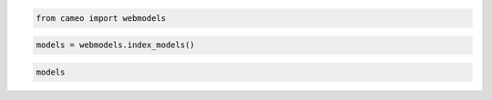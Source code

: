 
.. code:: python

    from cameo import webmodels

.. code:: python

    models = webmodels.index_models()

.. code:: python

    models




.. raw:: html

    <div style="max-height:1000px;max-width:1500px;overflow:auto;">
    <table border="1" class="dataframe">
      <thead>
        <tr style="text-align: right;">
          <th></th>
          <th>id</th>
          <th>name</th>
          <th>doi</th>
          <th>author</th>
          <th>year</th>
          <th>formats</th>
          <th>organism</th>
          <th>taxonomy</th>
        </tr>
      </thead>
      <tbody>
        <tr>
          <th>0  </th>
          <td>   1</td>
          <td>                 iJR904</td>
          <td>          10.1186/gb-2003-4-9-r54</td>
          <td>                  Reed</td>
          <td> 2003</td>
          <td>        [sbml]</td>
          <td>          Escherichia coli str. K12 substr. MG1655</td>
          <td> Bacteria; Proteobacteria; Gammaproteobacteria;...</td>
        </tr>
        <tr>
          <th>1  </th>
          <td>   2</td>
          <td>                iAF1260</td>
          <td>               10.1038/msb4100155</td>
          <td>                 Feist</td>
          <td> 2007</td>
          <td>        [sbml]</td>
          <td>          Escherichia coli str. K12 substr. MG1655</td>
          <td> Bacteria; Proteobacteria; Gammaproteobacteria;...</td>
        </tr>
        <tr>
          <th>2  </th>
          <td>   3</td>
          <td>                 iMM904</td>
          <td>           10.1186/1752-0509-3-37</td>
          <td>                    Mo</td>
          <td> 2007</td>
          <td>        [sbml]</td>
          <td>                          Saccharomyces cerevisiae</td>
          <td> Eukaryota; Opisthokonta; Fungi; Dikarya; Ascom...</td>
        </tr>
        <tr>
          <th>3  </th>
          <td>   4</td>
          <td>                 iJP815</td>
          <td>     10.1371/journal.pcbi.1000210</td>
          <td>              Puchalka</td>
          <td> 2008</td>
          <td>        [sbml]</td>
          <td>                    Pseudomonas putida str. KT2440</td>
          <td> Bacteria; Proteobacteria; Gammaproteobacteria;...</td>
        </tr>
        <tr>
          <th>4  </th>
          <td>   5</td>
          <td>                iMO1056</td>
          <td>              10.1128/JB.01583-07</td>
          <td>             Oberhardt</td>
          <td> 2008</td>
          <td>            []</td>
          <td>                  Pseudomonas aeruginosa str. PAO1</td>
          <td> Bacteria; Proteobacteria; Gammaproteobacteria;...</td>
        </tr>
        <tr>
          <th>5  </th>
          <td>   6</td>
          <td>                 iIN800</td>
          <td>           10.1186/1752-0509-2-71</td>
          <td>               Nookaew</td>
          <td> 2008</td>
          <td>        [sbml]</td>
          <td>                          Saccharomyces cerevisiae</td>
          <td> Eukaryota; Opisthokonta; Fungi; Dikarya; Ascom...</td>
        </tr>
        <tr>
          <th>6  </th>
          <td>   7</td>
          <td>                 iFF708</td>
          <td>                10.1101/gr.234503</td>
          <td>               Förster</td>
          <td> 2003</td>
          <td>        [sbml]</td>
          <td>              Saccharomyces cerevisiae str. Sc288 </td>
          <td> Eukaryota; Opisthokonta; Fungi; Dikarya; Ascom...</td>
        </tr>
        <tr>
          <th>7  </th>
          <td>   8</td>
          <td>                iCA1273</td>
          <td>           10.1186/1471-2164-12-9</td>
          <td>                Archer</td>
          <td> 2011</td>
          <td>        [sbml]</td>
          <td>                                Escherichia coli W</td>
          <td> Bacteria; Proteobacteria; Gammaproteobacteria;...</td>
        </tr>
        <tr>
          <th>8  </th>
          <td>   9</td>
          <td>                iJO1366</td>
          <td>              10.1038/msb.2011.65</td>
          <td>                  Orth</td>
          <td> 2011</td>
          <td>        [sbml]</td>
          <td>          Escherichia coli str. K12 substr. MG1655</td>
          <td> Bacteria; Proteobacteria; Gammaproteobacteria;...</td>
        </tr>
        <tr>
          <th>9  </th>
          <td>  10</td>
          <td>           Consensus v4</td>
          <td>                  10.1038/nbt1492</td>
          <td>              Herrgård</td>
          <td> 2008</td>
          <td>            []</td>
          <td>                                             Yeast</td>
          <td>                   Eukaryota; Opisthokonta; Fungi;</td>
        </tr>
        <tr>
          <th>10 </th>
          <td>  11</td>
          <td>                 iJN746</td>
          <td>           10.1186/1752-0509-2-79</td>
          <td>               Nogales</td>
          <td> 2008</td>
          <td>        [sbml]</td>
          <td>                    Pseudomonas putida str. KT2440</td>
          <td> Bacteria; Proteobacteria; Gammaproteobacteria;...</td>
        </tr>
        <tr>
          <th>11 </th>
          <td>  12</td>
          <td>             AbyMBEL891</td>
          <td>                 10.1039/B916446D</td>
          <td>                   Kim</td>
          <td> 2010</td>
          <td>        [sbml]</td>
          <td>                       Acinetobacter baumannii AYE</td>
          <td> Bacteria; Proteobacteria; Gammaproteobacteria;...</td>
        </tr>
        <tr>
          <th>12 </th>
          <td>  13</td>
          <td>                 iJP962</td>
          <td>     10.1371/journal.pcbi.1001116</td>
          <td>             Oberhardt</td>
          <td> 2011</td>
          <td>        [sbml]</td>
          <td>                    Pseudomonas putida str. KT2440</td>
          <td> Bacteria; Proteobacteria; Gammaproteobacteria;...</td>
        </tr>
        <tr>
          <th>13 </th>
          <td>  14</td>
          <td>                iYL1228</td>
          <td>              10.1128/JB.01218-10</td>
          <td>                  Liao</td>
          <td> 2011</td>
          <td>        [sbml]</td>
          <td>              Klebsiella pneumoniae str. MGH 78578</td>
          <td> Bacteria; Proteobacteria; Gammaproteobacteria;...</td>
        </tr>
        <tr>
          <th>14 </th>
          <td>  15</td>
          <td>                 iSR432</td>
          <td>           10.1186/1752-0509-4-31</td>
          <td>               Roberts</td>
          <td> 2010</td>
          <td>        [sbml]</td>
          <td>          Clostridium thermocellum str. ATCC 27405</td>
          <td>  Bacteria; Firmicutes; Clostridia; Clostridial...</td>
        </tr>
        <tr>
          <th>15 </th>
          <td>  16</td>
          <td>                iNJ661m</td>
          <td>          10.1186/1752-0509-4-160</td>
          <td>                  Fang</td>
          <td> 2010</td>
          <td>        [sbml]</td>
          <td>             Mycobacterium tuberculosis str. H37Rv</td>
          <td> Bacteria; Actinobacteria; Actinobacteria; Acti...</td>
        </tr>
        <tr>
          <th>16 </th>
          <td>  17</td>
          <td>                 iCM925</td>
          <td>          10.1186/1752-0509-5-130</td>
          <td>                 Milne</td>
          <td> 2011</td>
          <td>        [sbml]</td>
          <td>          Clostridium beijerinckii str. NCIMB 8052</td>
          <td> Bacteria; Firmicutes; Clostridia; Clostridiale...</td>
        </tr>
        <tr>
          <th>17 </th>
          <td>  18</td>
          <td>               iBsu1103</td>
          <td>         10.1186/gb-2009-10-6-r69</td>
          <td>                 Henry</td>
          <td> 2009</td>
          <td>        [sbml]</td>
          <td>                             Bacillus subtilis 168</td>
          <td> Bacteria; Firmicutes; Bacilli; Bacillales; Bac...</td>
        </tr>
        <tr>
          <th>18 </th>
          <td>  19</td>
          <td>                 iAI549</td>
          <td>     10.1371/journal.pcbi.1000887</td>
          <td>                 Islam</td>
          <td> 2010</td>
          <td>        [sbml]</td>
          <td>             Dehalococcoides ethenogenes str. 2061</td>
          <td> Bacteria; Chloroflexi; Dehalococcoidetes; Deha...</td>
        </tr>
        <tr>
          <th>19 </th>
          <td>  20</td>
          <td>                 iAF692</td>
          <td>               10.1038/msb4100046</td>
          <td>                 Feist</td>
          <td> 2006</td>
          <td>        [sbml]</td>
          <td>                            Methanosarcina barkeri</td>
          <td> Archaea; Euryarchaeota; Methanomicrobia; Metha...</td>
        </tr>
        <tr>
          <th>20 </th>
          <td>  21</td>
          <td>                 AraGEM</td>
          <td>       10.1186/1471-2164-12-S4-S5</td>
          <td> de Oliveira Dal'Molin</td>
          <td> 2010</td>
          <td>        [sbml]</td>
          <td>                              Arabidopsis thaliana</td>
          <td> Eukaryota; Viridiplantae; Streptophyta; Strept...</td>
        </tr>
        <tr>
          <th>21 </th>
          <td>  22</td>
          <td>       Ecoli core Model</td>
          <td>            10.1128/ecosal.10.2.1</td>
          <td>                  Orth</td>
          <td> 2010</td>
          <td>        [sbml]</td>
          <td>          Escherichia coli str. K12 substr. MG1655</td>
          <td> Bacteria; Proteobacteria; Gammaproteobacteria;...</td>
        </tr>
        <tr>
          <th>22 </th>
          <td>  23</td>
          <td>                 iIT341</td>
          <td> 10.1128/JB.187.16.5818-5830.2005</td>
          <td>                Thiele</td>
          <td> 2005</td>
          <td>        [sbml]</td>
          <td>                    Helicobacter pylori str. 26695</td>
          <td>  Bacteria; Proteobacteria; delta/epsilon subdi...</td>
        </tr>
        <tr>
          <th>23 </th>
          <td>  24</td>
          <td>             iMH805/775</td>
          <td>                  10.1038/nbt1492</td>
          <td>              Herrgård</td>
          <td> 2008</td>
          <td>        [sbml]</td>
          <td>              Saccharomyces cerevisiae str. Sc288 </td>
          <td> Eukaryota; Opisthokonta; Fungi; Dikarya; Ascom...</td>
        </tr>
        <tr>
          <th>24 </th>
          <td>  25</td>
          <td>                 iND750</td>
          <td>               10.1101/gr.2250904</td>
          <td>                Duarte</td>
          <td> 2004</td>
          <td>        [sbml]</td>
          <td>              Saccharomyces cerevisiae str. Sc288 </td>
          <td> Eukaryota; Opisthokonta; Fungi; Dikarya; Ascom...</td>
        </tr>
        <tr>
          <th>25 </th>
          <td>  26</td>
          <td>                iRC1080</td>
          <td>              10.1038/msb.2011.52</td>
          <td>                 Chang</td>
          <td> 2011</td>
          <td>        [sbml]</td>
          <td>                         Chlamydomonas reinhardtii</td>
          <td> Eukaryota; Viridiplantae; Chlorophyta; Chlorop...</td>
        </tr>
        <tr>
          <th>26 </th>
          <td>  27</td>
          <td>                 iSB619</td>
          <td>            10.1186/1471-2180-5-8</td>
          <td>                Becker</td>
          <td> 2005</td>
          <td>        [sbml]</td>
          <td>                             Staphylococcus aureus</td>
          <td>  Bacteria; Firmicutes; Bacilli; Bacillales; St...</td>
        </tr>
        <tr>
          <th>27 </th>
          <td>  28</td>
          <td>                 iTH366</td>
          <td>              10.1038/msb.2010.60</td>
          <td>                 Plata</td>
          <td> 2010</td>
          <td>        [sbml]</td>
          <td>                             Plasmodium falciparum</td>
          <td> Eukaryota; Alveolata; Apicomplexa; Aconoidasid...</td>
        </tr>
        <tr>
          <th>28 </th>
          <td>  29</td>
          <td>                 iTZ479</td>
          <td>          10.1126/science.1174671</td>
          <td>                 Zhang</td>
          <td> 2009</td>
          <td>        [sbml]</td>
          <td>                     Thermotoga maritima str. MSB8</td>
          <td> Bacteria; Thermotogae; Thermotogae; Thermotoga...</td>
        </tr>
        <tr>
          <th>29 </th>
          <td>  30</td>
          <td>                 recon2</td>
          <td>                 10.1038/nbt.2488</td>
          <td>                Thiele</td>
          <td> 2013</td>
          <td>        [sbml]</td>
          <td>                                      Homo sapiens</td>
          <td> Eukaryota; Opisthokonta; Metazoa; Eumetazoa; B...</td>
        </tr>
        <tr>
          <th>...</th>
          <td>...</td>
          <td>...</td>
          <td>...</td>
          <td>...</td>
          <td>...</td>
          <td>...</td>
          <td>...</td>
          <td>...</td>
        </tr>
        <tr>
          <th>114</th>
          <td> 115</td>
          <td>                 iAK692</td>
          <td>           10.1186/1752-0509-6-71</td>
          <td>              Klanchui</td>
          <td> 2012</td>
          <td>        [sbml]</td>
          <td>                            Spirulina platensis C1</td>
          <td> Bacteria; Cyanobacteria; Oscillatoriophycideae...</td>
        </tr>
        <tr>
          <th>115</th>
          <td> 116</td>
          <td>                 iSS352</td>
          <td>    10.1016/j.jbiotec.2013.01.023</td>
          <td>        Schatschneider</td>
          <td> 2013</td>
          <td>        [sbml]</td>
          <td>   Xanthomonas campestris pv. campestris str. B100</td>
          <td> Bacteria; Proteobacteria; Gammaproteobacteria;...</td>
        </tr>
        <tr>
          <th>116</th>
          <td> 117</td>
          <td>                 iSS352</td>
          <td>    10.1016/j.jbiotec.2013.01.023</td>
          <td>        Schatschneider</td>
          <td> 2013</td>
          <td>        [sbml]</td>
          <td>   Xanthomonas campestris pv. campestris str. B100</td>
          <td> Bacteria; Proteobacteria; Gammaproteobacteria;...</td>
        </tr>
        <tr>
          <th>117</th>
          <td> 118</td>
          <td>                 iOD907</td>
          <td>                                 </td>
          <td>            Oscar Dias</td>
          <td> 2013</td>
          <td>        [sbml]</td>
          <td>                  Kluyveromyces lactis NRRL Y-1140</td>
          <td> Eukaryota; Opisthokonta; Fungi; Dikarya; Ascom...</td>
        </tr>
        <tr>
          <th>118</th>
          <td> 119</td>
          <td>                iCAC490</td>
          <td>           10.1186/1752-0509-6-42</td>
          <td>              McAnulty</td>
          <td> 2012</td>
          <td>        [sbml]</td>
          <td>               Clostridium acetobutylicum ATCC 824</td>
          <td> Bacteria; Firmicutes; Clostridia; Clostridiale...</td>
        </tr>
        <tr>
          <th>119</th>
          <td> 120</td>
          <td>              iTZ479_v2</td>
          <td>   10.1016/j.ijhydene.2012.06.032</td>
          <td>               Nogales</td>
          <td> 2012</td>
          <td>            []</td>
          <td>                               Thermotoga maritima</td>
          <td> Bacteria; Thermotogae; Thermotogae; Thermotoga...</td>
        </tr>
        <tr>
          <th>120</th>
          <td> 121</td>
          <td>                 iAH991</td>
          <td>               10.4161/gmic.22370</td>
          <td>               Heinken</td>
          <td> 2012</td>
          <td>            []</td>
          <td>                      Bacteroides thetaiotaomicron</td>
          <td> Bacteria; Bacteroidetes/Chlorobi group; Bacter...</td>
        </tr>
        <tr>
          <th>121</th>
          <td> 122</td>
          <td>                SPNV1.0</td>
          <td>          10.1186/1475-2859-13-41</td>
          <td>                  Wang</td>
          <td> 2014</td>
          <td>       [excel]</td>
          <td>              Saccharopolyspora spinosa NRRL 18395</td>
          <td> Bacteria; Actinobacteria; Actinobacteria; Acti...</td>
        </tr>
        <tr>
          <th>122</th>
          <td> 123</td>
          <td>                iCyc792</td>
          <td>          10.1186/1752-0509-7-142</td>
          <td>               Mueller</td>
          <td> 2013</td>
          <td> [sbml, excel]</td>
          <td>                           Cyanothece sp. PCC 7424</td>
          <td> Bacteria; Cyanobacteria; Oscillatoriophycideae...</td>
        </tr>
        <tr>
          <th>123</th>
          <td> 124</td>
          <td>                iCyn731</td>
          <td>          10.1186/1752-0509-7-142</td>
          <td>               Mueller</td>
          <td> 2013</td>
          <td> [sbml, excel]</td>
          <td>                           Cyanothece sp. PCC 7425</td>
          <td> Bacteria; Cyanobacteria; Oscillatoriophycideae...</td>
        </tr>
        <tr>
          <th>124</th>
          <td> 125</td>
          <td>                iCyj826</td>
          <td>          10.1186/1752-0509-7-142</td>
          <td>               Mueller</td>
          <td> 2013</td>
          <td> [sbml, excel]</td>
          <td>                           Cyanothece sp. PCC 7822</td>
          <td> Bacteria; Cyanobacteria; Oscillatoriophycideae...</td>
        </tr>
        <tr>
          <th>125</th>
          <td> 126</td>
          <td>                iCyp752</td>
          <td>          10.1186/1752-0509-7-142</td>
          <td>               Mueller</td>
          <td> 2013</td>
          <td> [sbml, excel]</td>
          <td>                           Cyanothece sp. PCC 8801</td>
          <td> Bacteria; Cyanobacteria; Oscillatoriophycideae...</td>
        </tr>
        <tr>
          <th>126</th>
          <td> 127</td>
          <td>                iCyh755</td>
          <td>          10.1186/1752-0509-7-142</td>
          <td>               Mueller</td>
          <td> 2013</td>
          <td> [sbml, excel]</td>
          <td>                           Cyanothece sp. PCC 8802</td>
          <td> Bacteria; Cyanobacteria; Oscillatoriophycideae...</td>
        </tr>
        <tr>
          <th>127</th>
          <td> 128</td>
          <td>                 iNF518</td>
          <td>        10.1007/s00253-013-5140-2</td>
          <td>               Flahaut</td>
          <td> 2013</td>
          <td>        [sbml]</td>
          <td>         Lactococcus lactis subsp. cremoris MG1363</td>
          <td> Bacteria; Firmicutes; Bacilli; Lactobacillales...</td>
        </tr>
        <tr>
          <th>128</th>
          <td> 129</td>
          <td>                iJL1454</td>
          <td>               10.1039/C3MB70090A</td>
          <td>               Jie Liu</td>
          <td> 2013</td>
          <td>       [excel]</td>
          <td>                       Aspergillus terreus NIH2624</td>
          <td> Eukaryota; Opisthokonta; Fungi; Dikarya; Ascom...</td>
        </tr>
        <tr>
          <th>129</th>
          <td> 130</td>
          <td>                iBif452</td>
          <td>           10.1186/1752-0509-8-41</td>
          <td>             El-Semman</td>
          <td> 2014</td>
          <td> [sbml, excel]</td>
          <td>                Bifidobacterium adolescentis L2-32</td>
          <td> Bacteria; Actinobacteria; Actinobacteria; Acti...</td>
        </tr>
        <tr>
          <th>130</th>
          <td> 131</td>
          <td>                iFap484</td>
          <td>           10.1186/1752-0509-8-41</td>
          <td>             El-Semman</td>
          <td> 2014</td>
          <td> [sbml, excel]</td>
          <td>               Faecalibacterium prausnitzii A2-165</td>
          <td> Bacteria; Firmicutes; Clostridia; Clostridiale...</td>
        </tr>
        <tr>
          <th>131</th>
          <td> 132</td>
          <td>                 iAM388</td>
          <td>         10.1186/1471-2164-12-535</td>
          <td>          Aline Metris</td>
          <td> 2011</td>
          <td>       [excel]</td>
          <td>     Campylobacter jejuni subsp. jejuni NCTC 11168</td>
          <td> Bacteria; Proteobacteria; delta/epsilon subdiv...</td>
        </tr>
        <tr>
          <th>132</th>
          <td> 133</td>
          <td>                 iTT548</td>
          <td>          10.1186/1475-2859-13-61</td>
          <td>            Na-Rae Lee</td>
          <td> 2014</td>
          <td> [sbml, excel]</td>
          <td>                              Thermus thermophilus</td>
          <td> Bacteria; Deinococcus-Thermus; Deinococci; The...</td>
        </tr>
        <tr>
          <th>133</th>
          <td> 134</td>
          <td>            EctoGEM-1.0</td>
          <td>                10.1111/tpj.12627</td>
          <td>               Prigent</td>
          <td> 2014</td>
          <td>        [sbml]</td>
          <td>                            Ectocarpus siliculosus</td>
          <td> Eukaryota; Stramenopiles; PX clade; Phaeophyce...</td>
        </tr>
        <tr>
          <th>134</th>
          <td> 135</td>
          <td>                 iMF721</td>
          <td>          10.1111/1462-2920.12513</td>
          <td>                 Fondi</td>
          <td> 2014</td>
          <td>        [sbml]</td>
          <td>             Pseudoalteromonas haloplanktis TAC125</td>
          <td> Bacteria; Proteobacteria; Gammaproteobacteria;...</td>
        </tr>
        <tr>
          <th>135</th>
          <td> 136</td>
          <td> Arabidopsis core model</td>
          <td>            10.1104/pp.114.235358</td>
          <td>                Arnold</td>
          <td> 2014</td>
          <td>        [sbml]</td>
          <td>                              Arabidopsis thaliana</td>
          <td> Eukaryota; Viridiplantae; Streptophyta; Strept...</td>
        </tr>
        <tr>
          <th>136</th>
          <td> 137</td>
          <td>                 iHN637</td>
          <td>         10.1186/1475-2859-12-118</td>
          <td>      Harish Nagarajan</td>
          <td> 2013</td>
          <td>            []</td>
          <td>                           Clostridium ljungdahlii</td>
          <td> Bacteria; Firmicutes; Clostridia; Clostridiale...</td>
        </tr>
        <tr>
          <th>137</th>
          <td> 138</td>
          <td>                iCac802</td>
          <td>        10.1186/s13068-014-0144-4</td>
          <td>         Satyakam Dash</td>
          <td> 2014</td>
          <td>        [sbml]</td>
          <td>               Clostridium acetobutylicum ATCC 824</td>
          <td> Bacteria; Firmicutes; Clostridia; Clostridiale...</td>
        </tr>
        <tr>
          <th>138</th>
          <td> 139</td>
          <td>            iMLTC806cdf</td>
          <td>        10.1186/s12918-014-0117-z</td>
          <td>           M. Larocque</td>
          <td> 2014</td>
          <td> [sbml, excel]</td>
          <td>                         Clostridium difficile 630</td>
          <td> Bacteria; Firmicutes; Clostridia; Clostridiale...</td>
        </tr>
        <tr>
          <th>139</th>
          <td> 140</td>
          <td>                iCY1106</td>
          <td>        10.1186/s12918-014-0137-8</td>
          <td>               Chao Ye</td>
          <td> 2015</td>
          <td>        [sbml]</td>
          <td>                                Mortierella alpina</td>
          <td> Eukaryota; Opisthokonta; Fungi; Fungi incertae...</td>
        </tr>
        <tr>
          <th>140</th>
          <td> 141</td>
          <td>                 iMM518</td>
          <td>               10.1039/c3mb70421a</td>
          <td>              N. Goyal</td>
          <td> 2014</td>
          <td>       [excel]</td>
          <td>                      Methanococcus maripaludis S2</td>
          <td> Archaea; Euryarchaeota; Methanococci; Methanoc...</td>
        </tr>
        <tr>
          <th>141</th>
          <td> 142</td>
          <td>                iPC1209</td>
          <td>    10.1016/j.febslet.2014.12.010</td>
          <td>            Cheng Wang</td>
          <td> 2015</td>
          <td>            []</td>
          <td> Pectobacterium carotovorum subsp. carotovorum PC1</td>
          <td> Bacteria; Proteobacteria; Gammaproteobacteria;...</td>
        </tr>
        <tr>
          <th>142</th>
          <td> 143</td>
          <td>                 iNV706</td>
          <td>             10.1128/AEM.03279-14</td>
          <td>              N. Veith</td>
          <td> 2014</td>
          <td>            []</td>
          <td>                        Enterococcus faecalis V583</td>
          <td> Bacteria; Firmicutes; Bacilli; Lactobacillales...</td>
        </tr>
        <tr>
          <th>143</th>
          <td> 144</td>
          <td>             KoxGSC1457</td>
          <td>          10.1186/1475-2859-12-20</td>
          <td>               J. Park</td>
          <td> 2013</td>
          <td>            []</td>
          <td>                                Klebsiella oxytoca</td>
          <td> Bacteria; Proteobacteria; Gammaproteobacteria;...</td>
        </tr>
      </tbody>
    </table>
    <p>144 rows × 8 columns</p>
    </div>




